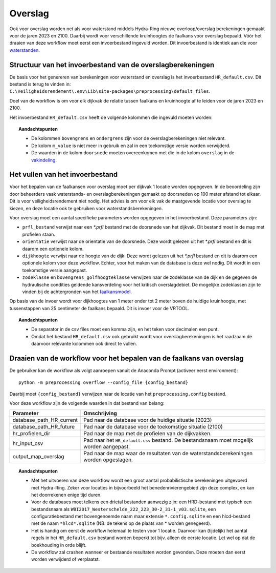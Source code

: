 Overslag
========

Ook voor overslag worden net als voor waterstand middels Hydra-Ring nieuwe overloop/overslag
berekeningen gemaakt voor de jaren 2023 en 2100. Daarbij wordt voor verschillende kruinhoogtes de
faalkans voor overslag bepaald. Vóór het draaien van deze workflow moet
eerst een invoerbestand ingevuld worden. Dit invoerbestand is identiek
aan die voor `waterstanden <Waterstand.rst>`_.

Structuur van het invoerbestand van de overslagberekeningen
-----------------------------------------------

De basis voor het genereren van berekeningen voor waterstand en overslag
is het invoerbestand ``HR_default.csv``. Dit bestand is terug te vinden
in: ``C:\Veiligheidsrendement\.env\Lib\site-packages\preprocessing\default_files``.

Doel van de workflow is om voor elk dijkvak de relatie tussen faalkans en kruinhoogte af te leiden voor de jaren 2023 en 2100. 

Het invoerbestand ``HR_default.csv`` heeft de volgende kolommen die ingevuld moeten worden:

.. csv-table:: Kolommen in invoerbestand waterstand & overslag
  :file: tables/HR_kolommen.csv
  :widths: 15, 15, 50
  :header-rows: 1

.. topic:: Aandachtspunten

   * De kolommen ``bovengrens`` en ``ondergrens`` zijn voor de overslagberekeningen niet relevant. 

   * De kolom ``m_value`` is niet meer in gebruik en zal in een toekomstige versie worden verwijderd.

   * De waarden in de kolom ``doorsnede`` moeten overeenkomen met die in de kolom ``overslag`` in de `vakindeling <Vakindeling.html>`__.

Het vullen van het invoerbestand
-------------------------------
Voor het bepalen van de faalkansen voor overslag moet per dijkvak 1 locatie worden opgegeven. In de beoordeling zijn door beheerders vaak waterstands- en overslagberekeningen gemaakt op doorsneden op 100 meter afstand tot elkaar. Dit is voor veiligheidsrendement niet nodig. Het advies is om voor elk vak de maatgevende locatie voor overslag te kiezen, en deze locatie ook te gebruiken voor waterstandsberekeningen.

Voor overslag moet een aantal specifieke parameters worden opgegeven in het invoerbestand. Deze parameters zijn:

* ``prfl_bestand`` verwijst naar een `*.prfl` bestand met de doorsnede van het dijkvak. Dit bestand moet in de map met profielen staan.

* ``orientatie`` verwijst naar de orientatie van de doorsnede. Deze wordt gelezen uit het `*.prfl` bestand en dit is daarom een optionele kolom.

* ``dijkhoogte`` verwijst naar de hoogte van de dijk. Deze wordt gelezen uit het `*.prfl` bestand en dit is daarom een optionele kolom voor deze workflow. Echter, voor het maken van de database is deze wel nodig. Dit wordt in een toekomstige versie aangepast.

* ``zodeklasse`` en ``bovengrens_golfhoogteklasse`` verwijzen naar de zodeklasse van de dijk en de gegeven de hydraulische condities geldende kansverdeling voor het kritisch overslagdebiet. De mogelijke zodeklassen zijn te vinden bij de achtergronden van het `faalkansmodel <../../Achtergronden/Faalkansmodellen/Overslag.html>`_.

Op basis van de invoer wordt voor dijkhoogtes van 1 meter onder tot 2 meter boven de huidige kruinhoogte, met tussenstappen van 25 centimeter de faalkans bepaald. Dit is invoer voor de VRTOOL.

.. topic:: Aandachtspunten 

  * De separator in de csv files moet een komma zijn, en het teken voor decimalen een punt. 

  * Omdat het bestand ``HR_default.csv`` ook gebruikt wordt voor overslagberekeningen is het raadzaam de daarvoor relevante kolommen ook direct te vullen.


Draaien van de workflow voor het bepalen van de faalkans van overslag
--------------------------------

De gebruiker kan de workflow als volgt aanroepen vanuit de Anaconda
Prompt (activeer eerst environment):

::

   python -m preprocessing overflow --config_file {config_bestand}


Daarbij moet ``{config_bestand}`` verwijzen naar de locatie van het ``preprocessing.config`` bestand. 

Voor deze workflow zijn de volgende waarden in dat bestand van belang:

.. list-table::
   :header-rows: 1

   * - Parameter
     - Omschrijving
   * - database_path_HR_current
     - Pad naar de database voor de huidige situatie (2023)
   * - database_path_HR_future
     - Pad naar de database voor de toekomstige situatie (2100)
   * - hr_profielen_dir
     - Pad naar de map met de profielen van de dijkvakken.
   * - hr_input_csv
     - Pad naar het ``HR_default.csv`` bestand. De bestandsnaam moet mogelijk worden aangepast.
   * - output_map_overslag
     - Pad naar de map waar de resultaten van de waterstandsberekeningen worden opgeslagen.


.. topic:: Aandachtspunten 

   * Met het uitvoeren van deze workflow wordt een groot aantal probabilistische berekeningen uitgevoerd met Hydra-Ring. Zeker voor locaties in bijvoorbeeld het benedenrivierengebied zijn deze complex, en kan het doorrekenen enige tijd duren. 

   * Voor de databases moet telkens een drietal bestanden aanwezig zijn: een HRD-bestand met typisch een bestandsnaam als ``WBI2017_Westerschelde_222_223_30-2_31-1_v03.sqlite``, een configuratiebestand met bovengenoemde naam maar extensie ``*.config.sqlite`` en een hlcd-bestand met de naam ``*hlcd*.sqlite`` (NB: de tekens op de plaats van * worden genegeerd).

   * Het is handig om eerst de workflow helemaal te testen voor 1 locatie. Daarvoor kan (tijdelijk) het aantal regels in het ``HR_default.csv`` bestand worden beperkt tot bijv. alleen de eerste locatie. Let wel op dat de boekhouding in orde blijft.

   * De workflow zal crashen wanneer er bestaande resultaten worden gevonden. Deze moeten dan eerst worden verwijderd of verplaatst.